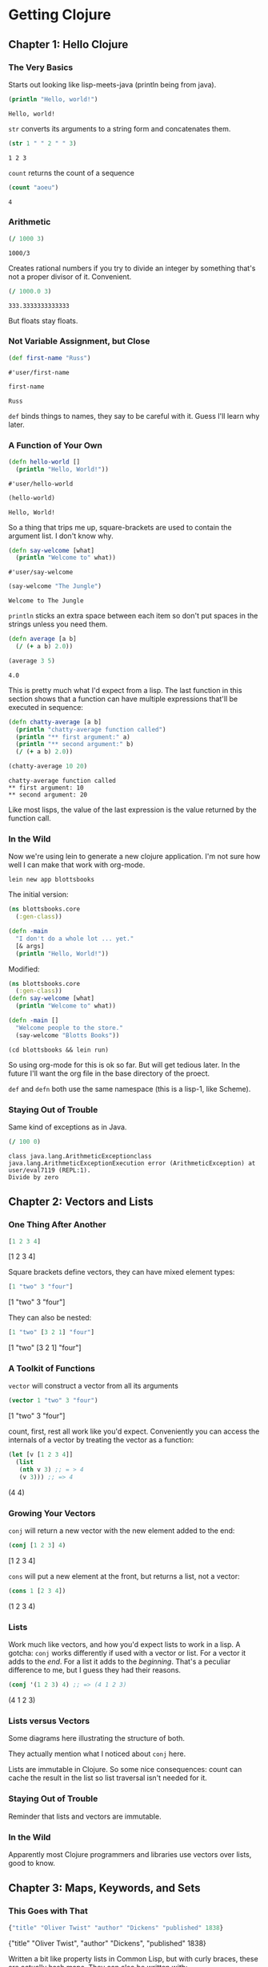 #+STARTUP: indent contents
#+OPTIONS: toc:nil num:nil
* Getting Clojure
** Chapter 1: Hello Clojure
*** The Very Basics
Starts out looking like lisp-meets-java (println being from java).
#+BEGIN_SRC clojure :results output :exports both
  (println "Hello, world!")
#+END_SRC

#+RESULTS:
: Hello, world!

=str= converts its arguments to a string form and concatenates them.
#+BEGIN_SRC clojure :exports both
  (str 1 " " 2 " " 3)
#+END_SRC

#+RESULTS:
: 1 2 3

=count= returns the count of a sequence
#+BEGIN_SRC clojure :exports both
  (count "aoeu")
#+END_SRC

#+RESULTS:
: 4
*** Arithmetic
#+BEGIN_SRC clojure :exports both
  (/ 1000 3)
#+END_SRC

#+RESULTS:
: 1000/3
Creates rational numbers if you try to divide an integer by something
that's not a proper divisor of it. Convenient.
#+BEGIN_SRC clojure :exports both
  (/ 1000.0 3)
#+END_SRC

#+RESULTS:
: 333.3333333333333
But floats stay floats.
*** Not Variable Assignment, but Close
#+BEGIN_SRC clojure :exports both
  (def first-name "Russ")
#+END_SRC

#+RESULTS:
: #'user/first-name
#+BEGIN_SRC clojure :exports both
  first-name
#+END_SRC

#+RESULTS:
: Russ
=def= binds things to names, they say to be careful with it. Guess
I'll learn why later.
*** A Function of Your Own
#+BEGIN_SRC clojure :exports both
  (defn hello-world []
    (println "Hello, World!"))
#+END_SRC

#+RESULTS:
: #'user/hello-world
#+BEGIN_SRC clojure :exports both :results output
  (hello-world)
#+END_SRC

#+RESULTS:
: Hello, World!

So a thing that trips me up, square-brackets are used to contain the
argument list. I don't know why.

#+BEGIN_SRC clojure :exports both
  (defn say-welcome [what]
    (println "Welcome to" what))
#+END_SRC

#+RESULTS:
: #'user/say-welcome

#+BEGIN_SRC clojure :exports both :results output
  (say-welcome "The Jungle")
#+END_SRC

#+RESULTS:
: Welcome to The Jungle

=println= sticks an extra space between each item so don't put spaces
in the strings unless you need them.

#+BEGIN_SRC clojure :results silent
  (defn average [a b]
    (/ (+ a b) 2.0))
#+END_SRC
#+BEGIN_SRC clojure :exports both
  (average 3 5)
#+END_SRC

#+RESULTS:
: 4.0

This is pretty much what I'd expect from a lisp. The last function in
this section shows that a function can have multiple expressions
that'll be executed in sequence:
#+BEGIN_SRC clojure :results silent
  (defn chatty-average [a b]
    (println "chatty-average function called")
    (println "** first argument:" a)
    (println "** second argument:" b)
    (/ (+ a b) 2.0))
#+END_SRC
#+BEGIN_SRC clojure :exports both :results output
  (chatty-average 10 20)
#+END_SRC

#+RESULTS:
: chatty-average function called
: ** first argument: 10
: ** second argument: 20

Like most lisps, the value of the last expression is the value
returned by the function call.
*** In the Wild
Now we're using lein to generate a new clojure application. I'm not
sure how well I can make that work with org-mode.
#+BEGIN_SRC shell
  lein new app blottsbooks
#+END_SRC

#+RESULTS:
: Generating a project called blottsbooks based on the 'app' template.

The initial version:
#+BEGIN_SRC clojure
  (ns blottsbooks.core
    (:gen-class))

  (defn -main
    "I don't do a whole lot ... yet."
    [& args]
    (println "Hello, World!"))
#+END_SRC

Modified:
#+BEGIN_SRC clojure :tangle blottsbooks/src/blottsbooks/core.clj
  (ns blottsbooks.core
    (:gen-class))
  (defn say-welcome [what]
    (println "Welcome to" what))

  (defn -main []
    "Welcome people to the store."
    (say-welcome "Blotts Books"))
#+END_SRC

#+BEGIN_SRC shell :results output
  (cd blottsbooks && lein run)
#+END_SRC

#+RESULTS:
: Welcome to Blotts Books

So using org-mode for this is ok so far. But will get tedious
later. In the future I'll want the org file in the base directory of
the proect.

=def= and =defn= both use the same namespace (this is a lisp-1, like
Scheme).
*** Staying Out of Trouble
Same kind of exceptions as in Java.
#+BEGIN_SRC clojure :exports both
  (/ 100 0)
#+END_SRC

#+RESULTS:
: class java.lang.ArithmeticExceptionclass java.lang.ArithmeticExceptionExecution error (ArithmeticException) at user/eval7119 (REPL:1).
: Divide by zero
** Chapter 2: Vectors and Lists
*** One Thing After Another
#+BEGIN_SRC clojure :exports both :results raw
  [1 2 3 4]
#+END_SRC

#+RESULTS:
[1 2 3 4]

Square brackets define vectors, they can have mixed element types:
#+BEGIN_SRC clojure :exports both :results raw
  [1 "two" 3 "four"]
#+END_SRC

#+RESULTS:
[1 "two" 3 "four"]

They can also be nested:
#+BEGIN_SRC clojure :exports both :results raw
  [1 "two" [3 2 1] "four"]
#+END_SRC

#+RESULTS:
[1 "two" [3 2 1] "four"]
*** A Toolkit of Functions
=vector= will construct a vector from all its arguments
#+BEGIN_SRC clojure :exports both :results raw
  (vector 1 "two" 3 "four")
#+END_SRC

#+RESULTS:
[1 "two" 3 "four"]

count, first, rest all work like you'd expect. Conveniently you can
access the internals of a vector by treating the vector as a function:
#+BEGIN_SRC clojure :exports both :results raw
  (let [v [1 2 3 4]]
    (list
     (nth v 3) ;; = > 4
     (v 3))) ;; => 4
#+END_SRC

#+RESULTS:
(4 4)
*** Growing Your Vectors
=conj= will return a new vector with the new element added to the end:
#+BEGIN_SRC clojure :exports both :results raw
  (conj [1 2 3] 4)
#+END_SRC

#+RESULTS:
[1 2 3 4]

=cons= will put a new element at the front, but returns a list, not a
vector:
#+BEGIN_SRC clojure :exports both :results raw
  (cons 1 [2 3 4])
#+END_SRC

#+RESULTS:
(1 2 3 4)
*** Lists
Work much like vectors, and how you'd expect lists to work in a
lisp. A gotcha: =conj= works differently if used with a vector or
list. For a vector it adds to the /end/. For a list it adds to the
/beginning/. That's a peculiar difference to me, but I guess they had
their reasons.
#+BEGIN_SRC clojure :exports both :results raw
  (conj '(1 2 3) 4) ;; => (4 1 2 3)
#+END_SRC

#+RESULTS:
(4 1 2 3)
*** Lists versus Vectors
Some diagrams here illustrating the structure of both.

They actually mention what I noticed about =conj= here.

Lists are immutable in Clojure. So some nice consequences: count can
cache the result in the list so list traversal isn't needed for it.
*** Staying Out of Trouble
Reminder that lists and vectors are immutable.
*** In the Wild
Apparently most Clojure programmers and libraries use vectors over
lists, good to know.
** Chapter 3: Maps, Keywords, and Sets
*** This Goes with That
#+BEGIN_SRC clojure :exports both :results raw
  {"title" "Oliver Twist" "author" "Dickens" "published" 1838}
#+END_SRC

#+RESULTS:
{"title" "Oliver Twist", "author" "Dickens", "published" 1838}

Written a bit like property lists in Common Lisp, but with curly
braces, these are actually hash maps. They can also be written with:
#+BEGIN_SRC clojure :exports both :results raw
  (hash-map
   "title" "Oliver Twist"
   "author" "Dickens"
   "published" 1838)
#+END_SRC

#+RESULTS:
{"author" "Dickens", "published" 1838, "title" "Oliver Twist"}

They can be accessed two ways: =get= or by treating the map as a function (like with vector):
#+BEGIN_SRC clojure :exports both :results raw
  (let [book {"title" "Oliver Twist" "author" "Dickens" "published" 1838}]
    (list (get book "title")
          (book "title")))
#+END_SRC

#+RESULTS:
("Oliver Twist" "Oliver Twist")
*** Keywords
Keywords are special kinds of symbols starting with a =:=. They're
preferred to string (or other atoms) as the key for hash maps. They
also let you access content when used in the function position:
#+BEGIN_SRC clojure :exports both :results raw
  (let [book {:title "Oliver Twist" :author "Dickens" :published 1838}]
    (list (get book :title)
          (book :title)
          (:title book)))
#+END_SRC

#+RESULTS:
("Oliver Twist" "Oliver Twist" "Oliver Twist")
*** Changing Your Map Without Changing It
=assoc= and =dissoc= allow you to add/remove elements of the
map. These also work with vectors (vectors are like maps but with
integers as the keys).
#+BEGIN_SRC clojure :exports both :results raw
  (let [book {:title "Dune" :author "Herbert"}]
    (list book
          (dissoc book :author)
          book)) ;; demonstrating that maps are immutable
#+END_SRC

#+RESULTS:
({:title "Dune", :author "Herbert"} {:title "Dune"} {:title "Dune", :author "Herbert"})
*** Other Handy Map Functions
=keys= returns the keys of a map as a list.

=vals= returns the values of a map as a list.

We also learn in this section that Clojure treats commas as
whitespace.
*** Sets
Sets are constructed with the literal:
#+BEGIN_SRC clojure :exports both :results raw
  #{1 2 3}
#+END_SRC

#+RESULTS:
#{1 3 2}

Duplicates in a literal will cause an error. Membership is tested with
=contains?=:

#+BEGIN_SRC clojure :exports both :results raw
  (contains? #{1 2 3 4} 4)
#+END_SRC

#+RESULTS:
true

Values can be inserted with =conj= and removed with =disj=. =conj=
doesn't cause errors if a value is already a member of the set.

Sets can also be used (like maps and vectors) in the function position
to test membership:
#+BEGIN_SRC clojure :results raw :exports both
  (list
   (#{1 2 3 4} 1)
   (#{1 2 3 4} 5))
#+END_SRC

#+RESULTS:
(1 nil)
** Chapter 4: Logic
*** The Fundamental If
Works like in Common Lisp. Takes truthy and falsy values (nil is
synonymous with false, everything else is synonymous with
true). Optional else expression.
*** Asking a Question
General things like equality testing (=) and its opposite, boolean
expressions (not, and, or), and predicates (scheme-style, uses ?).

Like in CL, =and= and =or= are short circuiting and return the last
evaluated expression.
*** Truthy and Falsy
Main takeaway: Empty collections aren't nil (including the empty
list).
*** Do and When
=do= is like =progn= and returns the value of the last expression.

=when= is the same as I'd expect, it's equivalent to:
#+BEGIN_SRC clojure
  (if <expr>
    (do <exprs>))
#+END_SRC
Without the explicit =do=.
*** Dealing with Multiple Conditions
Clojure has a =cond= similar to Common Lisp's but not the same. Main
difference is in CL there are implicit =progn='s, but not in Clojure.
#+BEGIN_SRC clojure :exports both :results raw
  (cond
    (< 100 50) 10
    :else 20)
#+END_SRC

#+RESULTS:
20

=:else= instead of =t=

There's also =case= which works similarly to in CL:
#+BEGIN_SRC clojure
  (case expr
    :val :result
    :other-val :result
    default-value-is-last)
#+END_SRC
*** Throwing and Catching
Looks a lot like in Java:
#+BEGIN_SRC clojure :results output :exports both
  (try
    (/ 100 0)
    (catch ArithmeticException e (println "Division by 0 is bad, mkay?")))
#+END_SRC

#+RESULTS:
: Division by 0 is bad, mkay?

Exceptions can be thrown manually like so:
#+BEGIN_SRC clojure :exports both
  (throw (ex-info "Something went wrong" {}))
#+END_SRC

#+RESULTS:
: class clojure.lang.ExceptionInfoclass clojure.lang.ExceptionInfoExecution error (ExceptionInfo) at user/eval7235 (REPL:1).
: Something went wrong
** Chapter 5: More Capable Functions
